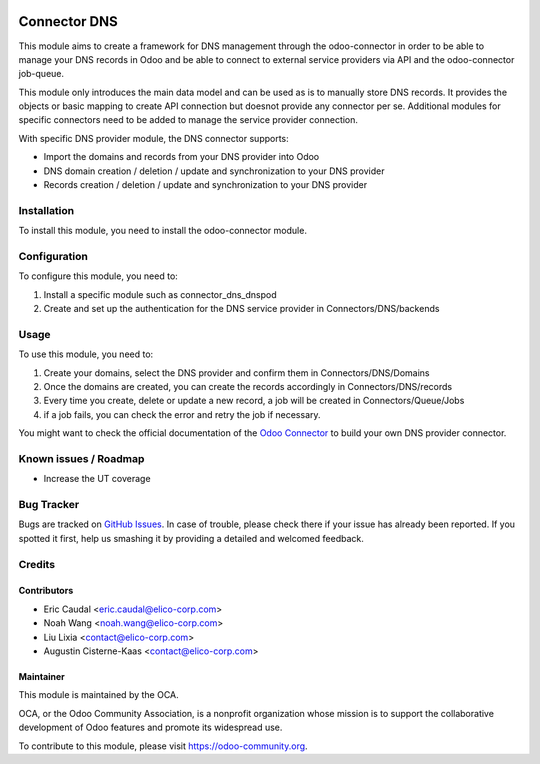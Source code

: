 .. image:: https://img.shields.io/badge/licence-AGPL--3-blue.svg
   :target: http://www.gnu.org/licenses/agpl-3.0-standalone.html
   :alt: License: AGPL-3

=============
Connector DNS
=============

This module aims to create a framework for DNS management through the 
odoo-connector in order to be able to manage your DNS records in Odoo and be 
able to connect to external service providers via API and the odoo-connector 
job-queue.

This module only introduces the main data model and can be used as is to manually store
DNS records. It provides the objects or basic mapping to create API connection but doesnot provide any connector per se. Additional modules for specific connectors 
need to be added to manage the service provider connection.

With specific DNS provider module, the DNS connector supports:

* Import the domains and records from your DNS provider into Odoo
* DNS domain creation / deletion / update and synchronization to your DNS provider
* Records creation / deletion / update and synchronization to your DNS provider

Installation
============

To install this module, you need to install the odoo-connector module.

Configuration
=============

To configure this module, you need to:

#. Install a specific module such as connector_dns_dnspod
#. Create and set up the authentication for the DNS service provider in Connectors/DNS/backends

Usage
=====

To use this module, you need to:

#. Create your domains, select the DNS provider and confirm them in Connectors/DNS/Domains
#. Once the domains are created, you can create the records accordingly in Connectors/DNS/records
#. Every time you create, delete or update a new record, a job will be created in Connectors/Queue/Jobs 
#. if a job fails, you can check the error and retry the job if necessary.

You might want to check the official documentation of the `Odoo Connector <http://odoo-connector.com/index.html>`_ to build your own DNS provider connector.

.. image:: https://odoo-community.org/website/image/ir.attachment/5784_f2813bd/datas
   :alt: Try me on Runbot
   :target: https://runbot.odoo-community.org/runbot/224/8.0

Known issues / Roadmap
======================

* Increase the UT coverage

Bug Tracker
===========

Bugs are tracked on `GitHub Issues
<https://github.com/OCA/infrastructure-dns/issues>`_. In case of trouble, please
check there if your issue has already been reported. If you spotted it first,
help us smashing it by providing a detailed and welcomed feedback.

Credits
=======

Contributors
------------

* Eric Caudal <eric.caudal@elico-corp.com>
* Noah Wang <noah.wang@elico-corp.com>
* Liu Lixia <contact@elico-corp.com>
* Augustin Cisterne-Kaas <contact@elico-corp.com>

Maintainer
----------

.. image:: https://odoo-community.org/logo.png
   :alt: Odoo Community Association
   :target: https://odoo-community.org

This module is maintained by the OCA.

OCA, or the Odoo Community Association, is a nonprofit organization whose
mission is to support the collaborative development of Odoo features and
promote its widespread use.

To contribute to this module, please visit https://odoo-community.org.
